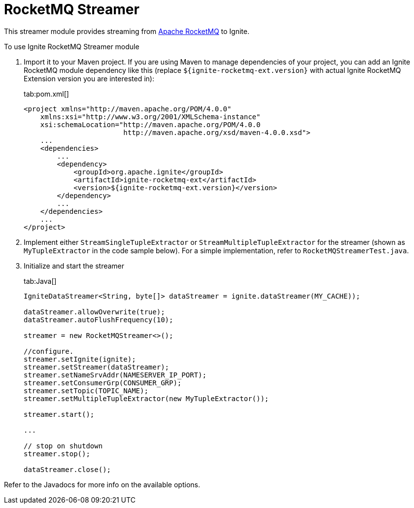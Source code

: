 // Licensed to the Apache Software Foundation (ASF) under one or more
// contributor license agreements.  See the NOTICE file distributed with
// this work for additional information regarding copyright ownership.
// The ASF licenses this file to You under the Apache License, Version 2.0
// (the "License"); you may not use this file except in compliance with
// the License.  You may obtain a copy of the License at
//
// http://www.apache.org/licenses/LICENSE-2.0
//
// Unless required by applicable law or agreed to in writing, software
// distributed under the License is distributed on an "AS IS" BASIS,
// WITHOUT WARRANTIES OR CONDITIONS OF ANY KIND, either express or implied.
// See the License for the specific language governing permissions and
// limitations under the License.
= RocketMQ Streamer

This streamer module provides streaming from https://github.com/apache/incubator-rocketmq[Apache RocketMQ, window=_blank]
to Ignite.

To use Ignite RocketMQ Streamer module

. Import it to your Maven project. If you are using Maven to manage dependencies of your project, you can add an Ignite
RocketMQ module dependency like this (replace `${ignite-rocketmq-ext.version}` with actual Ignite RocketMQ Extension version you are interested in):
+
[tabs]
--
tab:pom.xml[]
[source,xml]
----
<project xmlns="http://maven.apache.org/POM/4.0.0"
    xmlns:xsi="http://www.w3.org/2001/XMLSchema-instance"
    xsi:schemaLocation="http://maven.apache.org/POM/4.0.0
                        http://maven.apache.org/xsd/maven-4.0.0.xsd">
    ...
    <dependencies>
        ...
        <dependency>
            <groupId>org.apache.ignite</groupId>
            <artifactId>ignite-rocketmq-ext</artifactId>
            <version>${ignite-rocketmq-ext.version}</version>
        </dependency>
        ...
    </dependencies>
    ...
</project>
----
--

. Implement either `StreamSingleTupleExtractor` or `StreamMultipleTupleExtractor` for the streamer (shown
as `MyTupleExtractor` in the code sample below). For a simple implementation, refer to `RocketMQStreamerTest.java`.

. Initialize and start the streamer
+
[tabs]
--
tab:Java[]
[source,java]
----
IgniteDataStreamer<String, byte[]> dataStreamer = ignite.dataStreamer(MY_CACHE));

dataStreamer.allowOverwrite(true);
dataStreamer.autoFlushFrequency(10);

streamer = new RocketMQStreamer<>();

//configure.
streamer.setIgnite(ignite);
streamer.setStreamer(dataStreamer);
streamer.setNameSrvAddr(NAMESERVER_IP_PORT);
streamer.setConsumerGrp(CONSUMER_GRP);
streamer.setTopic(TOPIC_NAME);
streamer.setMultipleTupleExtractor(new MyTupleExtractor());

streamer.start();

...

// stop on shutdown
streamer.stop();

dataStreamer.close();
----
--

Refer to the Javadocs for more info on the available options.
